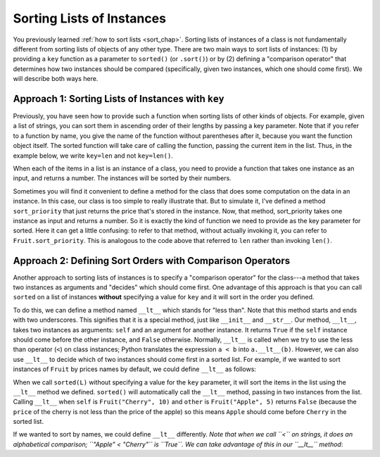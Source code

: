 ..  Copyright (C)  Paul Resnick.  Permission is granted to copy, distribute
    and/or modify this document under the terms of the GNU Free Documentation
    License, Version 1.3 or any later version published by the Free Software
    Foundation; with Invariant Sections being Forward, Prefaces, and
    Contributor List, no Front-Cover Texts, and no Back-Cover Texts.  A copy of
    the license is included in the section entitled "GNU Free Documentation
    License".

..  shortname:: Sorting Instances
..  description:: Invoking sort and sorted on lists of instances.

.. qnum::
   :prefix: sort-instances-
   :start: 1
   
.. _sort_instances_chap:

Sorting Lists of Instances
==========================

You previously learned :ref:`how to sort lists <sort_chap>`. Sorting lists of instances of a class is not fundamentally different from sorting lists of objects of any other type. There are two main ways to sort lists of instances: (1) by providing a ``key`` function as a parameter to ``sorted()`` (or ``.sort()``) or by (2) defining a "comparison operator" that determines how two instances should be compared (specifically, given two instances, which one should come first). We will describe both ways here.

Approach 1: Sorting Lists of Instances with ``key``
---------------------------------------------------

Previously, you have seen how to provide such a function when sorting lists of other kinds of objects. For example, given a list of strings, you can sort them in ascending order of their lengths by passing a key parameter. Note that if you refer to a function by name, you give the name of the function without parentheses after it, because you want the function object itself. The sorted function will take care of calling the function, passing the current item in the list. Thus, in the example below, we write ``key=len`` and not ``key=len()``.

.. activecode:: sort_instances_1

   L = ["Cherry", "Apple", "Blueberry"]
   
   print(sorted(L, key=len))
   #alternative form using lambda, if you find that easier to understand
   print(sorted(L, key= lambda x: len(x)))   

When each of the items in a list is an instance of a class, you need to provide a function that takes one instance as an input, and returns a number. The instances will be sorted by their numbers.

.. activecode:: sort_instances_2

   class Fruit():
       def __init__(self, name, price):
           self.name = name
           self.price = price
                      
   L = [Fruit("Cherry", 10), Fruit("Apple", 5), Fruit("Blueberry", 20)]
   for f in sorted(L, key=lambda x: x.price):
       print(f.name)

Sometimes you will find it convenient to define a method for the class that does some computation on the data in an instance. In this case, our class is too simple to really illustrate that. But to simulate it, I've defined a method ``sort_priority`` that just returns the price that's stored in the instance. Now, that method, sort_priority takes one instance as input and returns a number. So it is exactly the kind of function we need to provide as the key parameter for sorted. Here it can get a little confusing: to refer to that method, without actually invoking it, you can refer to ``Fruit.sort_priority``. This is analogous to the code above that referred to ``len`` rather than invoking ``len()``.

.. activecode:: sort_instances_3

   class Fruit():
       def __init__(self, name, price):
           self.name = name
           self.price = price
           
       def sort_priority(self):
           return self.price
           
   L = [Fruit("Cherry", 10), Fruit("Apple", 5), Fruit("Blueberry", 20)]
   print("-----sorted by price, referencing a class method-----")
   for f in sorted(L, key=Fruit.sort_priority):
       print(f.name)
       
   print("---- one more way to do the same thing-----")
   for f in sorted(L, key=lambda x: x.sort_priority()):
       print(f.name)


Approach 2: Defining Sort Orders with Comparison Operators
----------------------------------------------------------

Another approach to sorting lists of instances is to specify a "comparison operator" for the class---a method that takes two instances as arguments and "decides" which should come first. One advantage of this approach is that you can call ``sorted`` on a list of instances **without** specifying a value for ``key`` and it will sort in the order you defined.

To do this, we can define a method named ``__lt__`` which stands for "less than". Note that this method starts and ends with two underscores. This signifies that it is a special method, just like ``__init__`` and ``__str__``. Our method, ``__lt__``, takes two instances as arguments: ``self`` and an argument for another instance. It returns ``True`` if the ``self`` instance should come before the other instance, and ``False`` otherwise. Normally, ``__lt__`` is called when we try to use the less than operator (``<``) on class instances; Python translates the expression ``a < b`` into ``a.__lt__(b)``. However, we can also use ``__lt__`` to decide which of two instances should come first in a sorted list. For example, if we wanted to sort instances of ``Fruit`` by prices names by default, we could define ``__lt__`` as follows:

.. activecode:: sort_instances_4
    class Fruit():
        def __init__(self, name, price):
            self.name = name
            self.price = price
           
        def __lt__(self, other): # other is another instance of Fruit
            return self.price < other.price
           
    cherry = Fruit("Cherry", 10)
    apple = Fruit("Apple", 5)
    blueberry = Fruit("Blueberry", 20)
    L = [cherry, apple, blueberry]

    print("-----sorted using comparison operator (without key)-----")
    for f in sorted(L):
        print(f)

    print(blueberry < cherry) # Equivalent to blueberry.__lt__(cherry) ; False

When we call ``sorted(L)`` without specifying a value for the ``key`` parameter, it will sort the items in the list using the ``__lt__`` method we defined. ``sorted()`` will automatically call the ``__lt__`` method, passing in two instances from the list. Calling ``__lt__`` when ``self`` is ``Fruit("Cherry", 10)`` and ``other`` is ``Fruit("Apple", 5)`` returns ``False`` (because the ``price`` of the cherry is not less than the price of the apple) so this means ``Apple`` should come before ``Cherry`` in the sorted list.

If we wanted to sort by names, we could define ``__lt__`` differently. *Note that when we call ``<`` on strings, it does an alphabetical comparison; ``"Apple" < "Cherry"`` is ``True``. We can take advantage of this in our ``__lt__`` method*:

.. activecode:: sort_instances_5
    class Fruit():
        def __init__(self, name, price):
            self.name = name
            self.price = price
           
        def __lt__(self, other): # other is another instance of Fruit
            return self.name < other.name # note we are comparing names
           
    cherry = Fruit("Cherry", 10)
    apple = Fruit("Apple", 5)
    blueberry = Fruit("Blueberry", 20)
    L = [cherry, apple, blueberry]

    print("-----sorted using comparison operator (without key)-----")
    for f in sorted(L):
        print(f)

    print(blueberry < cherry) # Equivalent to blueberry.__lt__(cherry) ; True